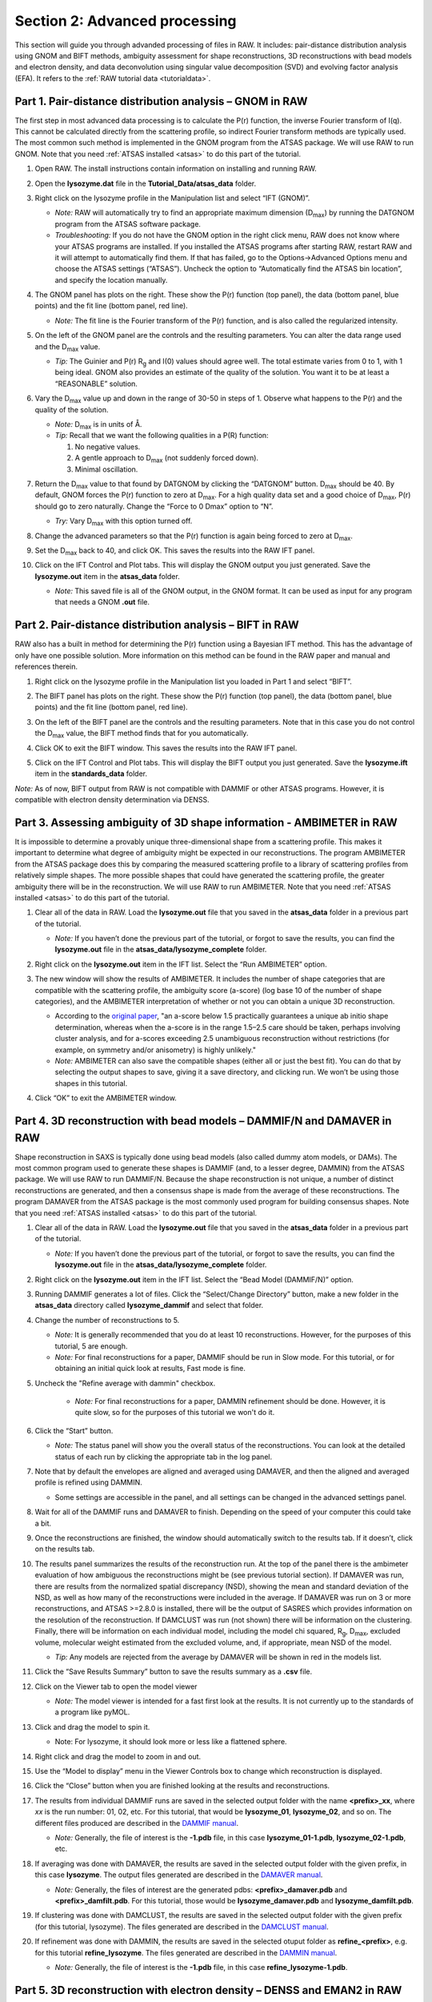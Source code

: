 Section 2: Advanced processing
------------------------------

.. _section2:

This section will guide you through advanded processing of files in RAW. It includes:
pair-distance distribution analysis using GNOM and BIFT methods, ambiguity assessment
for shape reconstructions, 3D reconstructions with bead models and electron density,
and data deconvolution using singular value decomposition (SVD) and evolving factor
analysis (EFA). It refers to the :ref:`RAW tutorial data <tutorialdata>`.

Part 1. Pair-distance distribution analysis – GNOM in RAW
^^^^^^^^^^^^^^^^^^^^^^^^^^^^^^^^^^^^^^^^^^^^^^^^^^^^^^^^^
The first step in most advanced data processing is to calculate the P(r) function, the inverse
Fourier transform of I(q). This cannot be calculated directly from the scattering profile, so
indirect Fourier transform methods are typically used. The most common such method is implemented
in the GNOM program from the ATSAS package. We will use RAW to run GNOM. Note that you need
:ref:`ATSAS installed <atsas>` to do this part of the tutorial.

#.  Open RAW. The install instructions contain information on installing and running RAW.

#.  Open the **lysozyme.dat** file in the **Tutorial_Data/atsas_data** folder.

#.  Right click on the lysozyme profile in the Manipulation list and select “IFT (GNOM)”.

    *   *Note:* RAW will automatically try to find an appropriate maximum dimension (|Dmax|)
        by running the DATGNOM program from the ATSAS software package.

    *   *Troubleshooting:* If you do not have the GNOM option in the right click menu, RAW does
        not know where your ATSAS programs are installed. If you installed the ATSAS programs
        after starting RAW, restart RAW and it will attempt to automatically find them. If that
        has failed, go to the Options->Advanced Options menu and choose the ATSAS settings (“ATSAS”).
        Uncheck the option to “Automatically find the ATSAS bin location”, and specify the location
        manually.

    |gnom_panel_png|

#.  The GNOM panel has plots on the right. These show the P(r) function (top panel), the data
    (bottom panel, blue points) and the fit line (bottom panel, red line).

    *   *Note:* The fit line is the Fourier transform of the P(r) function, and is also
        called the regularized intensity.

#.  On the left of the GNOM panel are the controls and the resulting parameters. You can alter
    the data range used and the |Dmax| value.

    *   *Tip:* The Guinier and P(r) |Rg| and I(0) values should agree well. The total estimate
        varies from 0 to 1, with 1 being ideal. GNOM also provides an estimate of the quality of
        the solution. You want it to be at least a “REASONABLE” solution.

#.  Vary the |Dmax| value up and down in the range of 30-50 in steps of 1. Observe what
    happens to the P(r) and the quality of the solution.

    *   *Note:* |Dmax| is in units of Å.

    *   *Tip:* Recall that we want the following qualities in a P(R) function:

        #.  No negative values.

        #.  A gentle approach to |Dmax| (not suddenly forced down).

        #.   Minimal oscillation.

#.  Return the |Dmax| value to that found by DATGNOM by clicking the “DATGNOM” button.
    |Dmax| should be 40. By default, GNOM forces the P(r) function to zero at |Dmax|.
    For a high quality data set and a good choice of |Dmax|, P(r) should go to zero
    naturally. Change the “Force to 0 Dmax” option to “N”.

    *   *Try:* Vary |Dmax| with this option turned off.

#.  Change the advanced parameters so that the P(r) function is again being forced to zero
    at |Dmax|.

#.  Set the |Dmax| back to 40, and click OK. This saves the results into the RAW IFT panel.

#.  Click on the IFT Control and Plot tabs. This will display the GNOM output you just generated.
    Save the **lysozyme.out** item in the **atsas_data** folder.

    *   *Note:* This saved file is all of the GNOM output, in the GNOM format. It can be used
        as input for any program that needs a GNOM **.out** file.


Part 2. Pair-distance distribution analysis – BIFT in RAW
^^^^^^^^^^^^^^^^^^^^^^^^^^^^^^^^^^^^^^^^^^^^^^^^^^^^^^^^^
RAW also has a built in method for determining the P(r) function using a Bayesian IFT method.
This has the advantage of only have one possible solution. More information on this method can
be found in the RAW paper and manual and references therein.

#.  Right click on the lysozyme profile in the Manipulation list you loaded in Part 1 and
    select “BIFT”.

    |100002010000031E00000257E806280132469D47_png|

#.  The BIFT panel has plots on the right. These show the P(r) function (top panel),
    the data (bottom panel, blue points) and the fit line (bottom panel, red line).

#.  On the left of the BIFT panel are the controls and the resulting parameters. Note that
    in this case you do not control the |Dmax| value, the BIFT method finds that for you
    automatically.

#.  Click OK to exit the BIFT window. This saves the results into the RAW IFT panel.

#.  Click on the IFT Control and Plot tabs. This will display the BIFT output you just generated.
    Save the **lysozyme.ift** item in the **standards_data** folder.

*Note:* As of now, BIFT output from RAW is not compatible with DAMMIF or other ATSAS programs.
However, it is compatible with electron density determination via DENSS.


Part 3. Assessing ambiguity of 3D shape information - AMBIMETER in RAW
^^^^^^^^^^^^^^^^^^^^^^^^^^^^^^^^^^^^^^^^^^^^^^^^^^^^^^^^^^^^^^^^^^^^^^
It is impossible to determine a provably unique three-dimensional shape from a scattering
profile. This makes it important to determine what degree of ambiguity might be expected
in our reconstructions. The program AMBIMETER from the ATSAS package does this by comparing
the measured scattering profile to a library of scattering profiles from relatively simple
shapes. The more possible shapes that could have generated the scattering profile, the greater
ambiguity there will be in the reconstruction. We will use RAW to run AMBIMETER. Note that you need
:ref:`ATSAS installed <atsas>` to do this part of the tutorial.

#.  Clear all of the data in RAW. Load the **lysozyme.out** file that you saved in the
    **atsas_data** folder in a previous part of the tutorial.

    *   *Note:* If you haven’t done the previous part of the tutorial, or forgot to save
        the results, you can find the **lysozyme.out** file in the **atsas_data/lysozyme_complete**
        folder.

    |ift_panel_png|

#.  Right click on the **lysozyme.out** item in the IFT list. Select the “Run AMBIMETER” option.

#.  The new window will show the results of AMBIMETER. It includes the number of shape categories
    that are compatible with the scattering profile, the ambiguity score (a-score) (log base 10 of the
    number of shape categories), and the AMBIMETER interpretation of whether or not you can
    obtain a unique 3D reconstruction.

    *   According to the `original paper <https://doi.org/10.1107/S1399004715002576>`_,
        "an a-score below 1.5 practically guarantees a unique ab initio shape determination,
        whereas when the a-score is in the range 1.5–2.5 care should be taken, perhaps involving
        cluster analysis, and for a-scores exceeding 2.5 unambiguous reconstruction without
        restrictions (for example, on symmetry and/or anisometry) is highly unlikely."

    *   *Note:* AMBIMETER can also save the compatible shapes (either all or just the best
        fit). You can do that by selecting the output shapes to save, giving it a save
        directory, and clicking run. We won’t be using those shapes in this tutorial.

    |10000201000001C00000020ABF9AC84A21364E29_png|

#.  Click “OK” to exit the AMBIMETER window.


Part 4. 3D reconstruction with bead models – DAMMIF/N and DAMAVER in RAW
^^^^^^^^^^^^^^^^^^^^^^^^^^^^^^^^^^^^^^^^^^^^^^^^^^^^^^^^^^^^^^^^^^^^^^^^^^
Shape reconstruction in SAXS is typically done using bead models (also called dummy atom models,
or DAMs). The most common program used to generate these shapes is DAMMIF (and, to a lesser
degree, DAMMIN) from the ATSAS package. We will use RAW to run DAMMIF/N. Because the shape
reconstruction is not unique, a number of distinct reconstructions are generated, and then a
consensus shape is made from the average of these reconstructions. The program DAMAVER from
the ATSAS package is the most commonly used program for building consensus shapes. Note that you need
:ref:`ATSAS installed <atsas>` to do this part of the tutorial.


#.  Clear all of the data in RAW. Load the **lysozyme.out** file that you saved in the
    **atsas_data** folder in a previous part of the tutorial.

    *   *Note:* If you haven’t done the previous part of the tutorial, or forgot to save
        the results, you can find the **lysozyme.out** file in the
        **atsas_data/lysozyme_complete** folder.

#.  Right click on the **lysozyme.out** item in the IFT list. Select the “Bead Model (DAMMIF/N)” option.

#.  Running DAMMIF generates a lot of files. Click the “Select/Change Directory” button,
    make a new folder in the **atsas_data** directory called **lysozyme_dammif** and select
    that folder.

#.  Change the number of reconstructions to 5.

    *   *Note:* It is generally recommended that you do at least 10 reconstructions. However,
        for the purposes of this tutorial, 5 are enough.

    *   *Note:* For final reconstructions for a paper, DAMMIF should be run in Slow mode.
        For this tutorial, or for obtaining an initial quick look at results, Fast mode is fine.

#. Uncheck the "Refine average with dammin" checkbox.

    *   *Note:* For final reconstructions for a paper, DAMMIN refinement should be done. However, it
        is quite slow, so for the purposes of this tutorial we won't do it.

    |dammif_run_tab_png|

#.  Click the “Start” button.

    *   *Note:* The status panel will show you the overall status of the reconstructions.
        You can look at the detailed status of each run by clicking the appropriate tab in
        the log panel.

#.  Note that by default the envelopes are aligned and averaged using DAMAVER, and then the
    aligned and averaged profile is refined using DAMMIN.

    *   Some settings are accessible in the panel, and all settings can be changed in the
        advanced settings panel.

#.  Wait for all of the DAMMIF runs and DAMAVER to finish. Depending on the speed of your
    computer this could take a bit.

#.  Once the reconstructions are finished, the window should automatically switch to the
    results tab. If it doesn’t, click on the results tab.

    |dammif_results_png|

#.  The results panel summarizes the results of the reconstruction run. At the top of the
    panel there is the ambimeter evaluation of how ambiguous the reconstructions might be
    (see previous tutorial section). If DAMAVER was run, there are results from the normalized
    spatial discrepancy (NSD), showing the mean and standard deviation of the NSD, as well as
    how many of the reconstructions were included in the average. If DAMAVER was run on 3 or
    more reconstructions, and ATSAS >=2.8.0 is installed, there will be the output of SASRES
    which provides information on the resolution of the reconstruction. If DAMCLUST was run
    (not shown) there will be information on the clustering. Finally, there will be information
    on each individual model, including the model chi squared, |Rg|, |Dmax|, excluded volume,
    molecular weight estimated from the excluded volume, and, if appropriate, mean NSD
    of the model.

    *   *Tip:* Any models are rejected from the average by DAMAVER will be shown in red in
        the models list.

#.  Click the “Save Results Summary” button to save the results summary as a **.csv** file.

#.  Click on the Viewer tab to open the model viewer

    *   *Note:* The model viewer is intended for a fast first look at the results. It is
        not currently up to the standards of a program like pyMOL.

    |dammif_viewer_png|

#.  Click and drag the model to spin it.

    *   Note: For lysozyme, it should look more or less like a flattened sphere.

#.   Right click and drag the model to zoom in and out.

#.  Use the “Model to display” menu in the Viewer Controls box to change which
    reconstruction is displayed.

#.  Click the “Close” button when you are finished looking at the results and reconstructions.

#.  The results from individual DAMMIF runs are saved in the selected output folder
    with the name **<prefix>_xx**, where *xx* is the run number: 01, 02, etc. For
    this tutorial, that would be **lysozyme_01**, **lysozyme_02**, and so on. The
    different files produced are described in the `DAMMIF manual <https://www.embl-hamburg.de/biosaxs/manuals/dammif.html#output>`_.

    *   *Note:* Generally, the file of interest is the **-1.pdb** file, in this case
        **lysozyme_01-1.pdb**, **lysozyme_02-1.pdb**, etc.

#.  If averaging was done with DAMAVER, the results are saved in the selected output
    folder with the given prefix, in this case **lysozyme**. The output
    files generated are described in the `DAMAVER manual <https://www.embl-hamburg.de/biosaxs/manuals/damaver.html>`_.

    *   *Note:* Generally, the files of interest are the generated pdbs:
        **<prefix>_damaver.pdb** and **<prefix>_damfilt.pdb**. For this tutorial, those
        would be **lysozyme_damaver.pdb** and **lysozyme_damfilt.pdb**.

#.  If clustering was done with DAMCLUST, the results are saved in the selected output
    folder with the given prefix (for this tutorial, lysozyme). The files generated
    are described in the `DAMCLUST manual <https://www.embl-hamburg.de/biosaxs/manuals/damclust.html#output>`_.

#.  If refinement was done with DAMMIN, the results are saved in the selected otuput
    folder as **refine_<prefix>**, e.g. for this tutorial **refine_lysozyme**. The files
    generated are described in the `DAMMIN manual <https://www.embl-hamburg.de/biosaxs/manuals/dammin.html#output>`_.

    *   *Note:* Generally, the file of interest is the **-1.pdb** file, in this case
        **refine_lysozyme-1.pdb**.


Part 5. 3D reconstruction with electron density – DENSS and EMAN2 in RAW
^^^^^^^^^^^^^^^^^^^^^^^^^^^^^^^^^^^^^^^^^^^^^^^^^^^^^^^^^^^^^^^^^^^^^^^^^^
A new, exciting method for doing 3D shape reconstructions in SAXS yields actual
electron density, rather than bead models. There are many potential advantages to this,
but one significant one is easy handling of systems like RNA-Protein complexes or
membrane proteins surrounded by lipids or detergents, which have more than one electron
density. Bead models typically only have two (molecule and solvent) or three bead densities,
and so typically fail to reconstruct these complex objects. `DENSS <http://denss.org>`_ has
been fully implemented in RAW and will be used to recontruct these electron densities.
In order to align and average these densities, EMAN2 will be used. Note that you need
:ref:`EMAN2 installed <eman2>` to do this part of the tutorial.


#.  Clear all of the data in RAW. Load the **lysozyme.out** file that you saved in the
    **atsas_data** folder in a previous part of the tutorial.

    *   *Note:* If you haven’t done the previous part of the tutorial, or forgot to save
        the results, you can find the **lysozyme.out** file in the
        **atsas_data/lysozyme_complete** folder.

#.  Right click on the **lysozyme.out** item in the IFT list. Select the “Electron Density (DENSS)” option.

#.  Running DAMMIF generates a lot of files. Click the “Select/Change Directory” button,
    make a new folder in the **atsas_data** directory called **lysozyme_denss** and select
    that folder.

#.  Change the number of reconstructions to 5 and the mode to Fast.

    *   *Note:* It is generally recommended that you do at least 20 reconstructions. However,
        for the purposes of this tutorial, 5 are enough.

    *   *Note:* For final reconstructions for a paper, DENSS should be run in Slow mode.
        For this tutorial, or for obtaining an initial quick look at results, Fast mode is fine.

#. Uncheck the "Filter enantiomers (EMAN2)" checkbox.

    *   *Note:* For final reconstructions for a paper, you should filter enantiomers.  However, it
        is quite slow, so for the purposes of this tutorial we won't do it.

    *   *Note:* SAXS data can't determine between enantiomers, so all this does is ensure that
        the reconstructions and averaging are done on the most similar enantiomers. There
        is not guarantee that this matches the enantiomer in solution.

    |denss_run_tab_png|

#.  Click the “Start” button.

    *   *Note:* The status panel will show you the overall status of the reconstructions.
        You can look at the detailed status of each run by clicking the appropriate tab in
        the log panel.

#.  Note that by default the envelopes are aligned and averaged using EMAN2.

    *   Some settings are accessible in the panel, and all settings can be changed in the
        advanced settings panel.

#.  Wait for all of the DENSS runs and EMAN2 averaging to finish. Depending
    on the speed of your computer this could take a bit.

#.  Once the reconstructions are finished, the window should automatically switch to the
    results tab. If it doesn’t, click on the results tab.

    |denss_results_png|

#.  The results panel summarizes the results of the reconstruction runs. At the top of the
    panel there is the ambimeter evaluation of how ambiguous the reconstructions might be
    (see previous tutorial section). If EMAN2 averaging was run there is an estimate of the
    reconstruction resolution based on the Fourier shell correlation.

#.  For each individual model there are plots of: the original data and the model data (scattering from density);
    the residual between the original data and the model data; and chi squared, |Rg| and support volume
    vs. refinement step.

    *   Verify that the residual between the actual data and the model data is small.

    *   Check that the chi squared, |Rg|, and support volume have all plateaued (converged)
        by the final steps.

#.  If the plots were averaged, the average tab will display the Fourier shell correlation
    vs. resolution.

    *   *Note:* The reconstruction resolution is taken as the resolution in angstrom where the
        correlation first crosses 0.5.

    |denss_fsc_png|

#.  Click the “Save Results Summary” button to save the results summary as a **.csv** file and
    save the summary plots as a multi-page pdf file.

#.  Click the “Close” button when you are finished looking at the results and reconstructions.

#.  The results from the individual DENSS runs are saved in the selected output folder as
    **<prefix>_xx.mrc** where *xx* corresponds to the run number: 01, 02, etc. For this
    tutorial that would be **lysozyme_01.mrc**, **lysozyme_02.mrc**, etc.

#.  If averaging was done, final average density is saved in the selected output
    folder as **<prefix>_aver.mrc**. For this turotial, that would be **lysozyme_aver.mrc**

    *   *Note:* **.mrc** files can be opened in Chimera and pyMOL. For tips about how to
        visualize the density and align it with known structures see the appropriate
        sections here: `http://www.tdgrant.com/denss/tips/ <http://www.tdgrant.com/denss/tips/>`_.
        When looking at this page, please note that RAW does the conversion from hdf5 to mrc
        for you, so there's no need to do this, i.e. you can skip the first paragraph of the
        evaluating the results section.



Part 6. Advanced SEC-SAXS processing – Singular value decomposition (SVD) and evolving factor analysis (EFA)
^^^^^^^^^^^^^^^^^^^^^^^^^^^^^^^^^^^^^^^^^^^^^^^^^^^^^^^^^^^^^^^^^^^^^^^^^^^^^^^^^^^^^^^^^^^^^^^^^^^^^^^^^^^^
Sometimes SEC fails to fully separate out different species, and you end up with overlapping
peaks in your SEC-SAXS curve. It is possible to apply more advanced mathematical techniques
to determine if there are multiple species of macromolecule in a SEC-SAXS peak, and to attempt
to extract out scattering profiles for each component in an overlapping peak. Singular value
decomposition (SVD) can be used to help determine how many distinct scatterers are in a
SEC-SAXS peak. Evolving factor analysis (EFA) is an extension of SVD that can extract individual
components from overlapping SEC-SAXS peaks.

#.  Clear all of the data in RAW. Load the **phehc_sec.sec** file in the **sec_data** folder.

    *   *Note:* The data were provided by the Ando group at Princeton University
        and is some of the data used in the paper: *Domain Movements upon Activation of
        Phenylalanine Hydroxylase Characterized by Crystallography and Chromatography-Coupled
        Small-Angle X-ray Scattering*\ . Steve P. Meisburger, Alexander B. Taylor, Crystal
        A. Khan, Shengnan Zhang, Paul F. Fitzpatrick, and Nozomi Ando. Journal of the
        American Chemical Society 2016 138 (20), 6506-6516. DOI: 10.1021/jacs.6b01563

    |efa_series_plot_png|

#.  Right click on the **phehc_sec.sec** item in the SEC list. Select the “SVD” option.

#.  The SVD window will be displayed. On the left are controls, on the right are plots of
    the value of the singular values and the first autocorrelation of the left and right
    singular vectors.

    *   *Note:* Large singular values indicate significant components. What matters is the relative
        magnitude, that is, whether the value is large relative to the mostly flat/unchanging
        value of high index singular values.

    *   *Note:* A large autocorrelation indicates that the singular vector is varying smoothly,
        while a low autocorrelation indicates the vector is very noisy. Vectors corresponding to
        significant components will tend to have autocorrelations near 1 (roughly, >0.6-0.7) and
        vectors corresponding to insignificant components will tend to have autocorrelations near 0.

    |1000020100000320000002A2D123A77E23D67C60_png|

#.  Adjust the starting frame number to 100, the ending frame number to near 300, and switch
    to using Subtracted data.

    *   *Note:* The blue points are in the plot on the left are the region being used for SVD, while the red points shows the rest of the SEC-SAXS curve.

    |100002010000031F000002A41245FE3782B26A6C_png|

#.  We have now isolated the peak. Looking at the top plot, we see there are two singular
    values significantly above the baseline level, and from the autocorrelation we see two
    values with both left and right singular vectors autocorrelations near 1. This indicates
    that there are two scattering components in the peak, even though there are no obvious
    shoulders in the region we selected

    *   *Try:*  Adjust the starting and ending values and seeing how that changes the SVD
        results. Is there a region of the peak you can isolate that has just one significant
        component?

    *   *Note:* Normally, changing between Unsubtracted and Subtracted SEC-SAXS profiles
        should remove one significant singular value component, corresponding to the buffer
        scattering. In this data, you will see almost no difference, as the profiles used to
        produce the SEC-SAXS curve were already background subtracted.

    *   *Note:* You can save the SVD plots by clicking the Save button, as with the plots
        in the main RAW window. You can save the SVD results, either just the plotted values
        or all of the values, using the two Save buttons in the SVD panel.

    |10000201000001E00000025F31616EF70FB0318B_png|

#.  Close the SVD window by clicking the OK button.

#.  We will now use EFA to attempt to extract out the two scattering components in the
    main peak in this data. Right click on the **phehc_sec.sec** item in the SEC list.
    Select the “EFA” option.

    |10000201000003B3000002ECA374DC717C28A0DA_png|

#.  For successful EFA, you want to use Subtracted data, and you typically want to have
    a long buffer region before and after the sample. For this data set, using the entire
    frame range (from 0 to 385) is appropriate. With other data sets, you may need to
    change the frame range to, for example, remove other, well separated, peaks from the
    analysis.

#.  RAW attempt to automatically determine how many significant singular values (SVs) there
    are in the selected range. At the bottom of the control panel, you should see that
    RAW thinks there are three significant SVs in our data. For this data set, that is accurate.

    *   *Note:* You should convince yourself of this by looking at the SVD results in
        the plots on this page, using the same approach as in Steps 3-5 above.

    *   *Note:* There is a hint of a fourth component, likely related to imperfect background
        subtraction (possibly indicating a little capillary fouling). You can rerun this exercise
        using four components and see if that changes the results.

#.  Click the “Next” button in the lower right-hand corner of the window to advance to
    the second stage of the EFA analysis.

    *   *Note:* It may take some time to compute the necessary values for this next step,
        so be patient.

    |10000201000003B6000002EBE2BBC8749420E175_png|

#.  This step shows you the “Forward EFA” and “Backward EFA” plots. These plots represent
    the value of the singular values as a function of frame.

    *   *Note:* There is one more singular value displayed on each plot than available in
        the controls. This is so that in the following Steps you can determine where each
        component deviates from the baseline.

#.  In the User Input panel, tweak the “Forward” value start frames so that the frame
    number, as indicated by the open circle on the plot, aligns with where the singular
    value first starts to increase quickly. This should be around 148, 165, and 324.

    *   *Note:* For the Forward EFA plot, SVD is run on just the first two frames, then
        the first three, and so on, until all frames in the range are included. As more
        frames are added, the singular values change, as shown on the plot. When a singular
        values starts increasingly sharply, it indicates that there is a new scattering
        component in the scattering profile measured at that point. So, for the first ~150
        frames, there are no new scattering components (i.e. just buffer scattering). At
        frame ~151, we see the first singular value (the singular value with index 0, l
        abeled SV 0 on the plot) start to strongly increase, showing that we have gained
        a scattering component. We see SV 1 start to increase at ~167, indicating another
        scattering component starting to be present in the scattering profile.

#.  In the User Input panel, tweak the “Backward” value start frames so that the frame
    number, as indicated by the open circle on the plot, aligns with where the singular
    value first starts to increase quickly, reading the plot left to right (i.e. where
    it drops back to near the baseline). This should be around 380, 324, and 190.

    *   *Note:* For the Backward EFA plot, SVD is run on just the last two frames, then the
        last three, and so on, until all frames in the range are included. As more frames are
        added, the singular values change, as shown on the plot. When a singular values starts
        increasingly sharply (as seen from right to left), it indicates that there is a new
        scattering component in the scattering profile measured at that point.

    *   *Note:*
        The algorithm for determining the start and end points is not particularly advanced. For some datasets you may need to do significantly more adjustment of these values

    |10000201000000C0000000F27D3BE3AA11912468_png|

#.  Click the “Next” button in the bottom right corner to move to the last stage of the
    EFA analysis.

    |10000201000003B3000002EB8E792276E0CD8D88_png|

#.  This window shows controls on the left and results on the right. In the controls area,
    at the top is a plot showing the SEC-SAXS curve, along with the ranges occupied by
    each scattering component, as determined from the input on the Forward and Backward
    EFA curves in stage 2 of the analysis. The colors of the ranges correspond to the
    colors labeled in the Scattering Profiles plot on the top right and the Concentration
    plot in the lower right. This panel takes the SVD vectors and rotates them back into
    scattering vectors corresponding to real components.

    *   *Note:* This rotation is not guaranteed to be successful, or to give you valid
        scattering vectors. Any data obtained via this method should be supported in other
        ways, either using other methods of deconvolving the peak, other biophysical or
        biochemical data, or both!

#.  Fine tune the ranges using the controls in the “Component Range Controls” box. Adjust the
    start of Range 2 down until it overlaps with Range 1.

    *   *Question:* What is the effect on the chi-squared plot?

#.  Adjust the starts and ends of Range 0 and the start of Range 1 by a few points
    until the spikes in the chi-squared plot go away. After these adjustments, Range 0
    should be about 147 to 197, Range 1 from 161 to 324, and Range 2 from 323 to 380.

    |10000201000001200000006C3B50236567420D74_png|

#.  To see these changes on the Forward and Backward EFA plots, click the “Back” button
    at the bottom right of the page. Verify that all of your start and end values are
    close to where the components become significant, as discussed in Steps 12 and 13.

#.  Click the “Next” button to return to the final stage of the EFA analysis.

#.  In the Controls box, you can set the method, the number of iterations, and the
    convergence threshold. As you can see in the Status window, the rotation was
    successful for this data. If it was not, you could try changing methods or adjusting
    the number of iterations or threshold.

#.  Examine the chi-squared plot. It should be uniformly close to 1 for good EFA. For
    this data, it is.

#.  Examine the concentration plot. You’ll see three peaks, corresponding to the
    concentrations for the three components. In the Range Controls, uncheck the Range
    0 C>=0 box. That removes the constraint that the concentration must be positive.
    If this results in a significant change in the peak, your EFA analysis is likely
    poor, and you should not trust your results.

    *   *Note:* The height of the concentration peaks is arbitrary, all peaks are
        normalized to have an area of 1.

#.  Uncheck all of the C>=0 controls.

    *   *Question:* Do you observe any significant changes in the scattering profiles,
        chi-squared, or concentration when you do this? How about if you uncheck one and
        leave the others checked?

#.  Recheck all of the C>=0 controls. You have now verified, as much as you can, that
    the EFA analysis is giving you reasonable results.

    *   *Reminder:* Here are the verification steps we have carried out, and you should carry
        out every time you do EFA:

            #.  Confirm that your selected ranges correspond to the start points of the
                Forward and Backward EFA values (Steps 12-13).

            #.  Confirm that your chi-squared plot is close to 1, without any major
                spikes (Step 21).

            #.  Confirm that your concentrations are not significantly altered by
                constraining the concentration to be positive (Steps 22-23).

#.  Click the “Save EFA Data (not profiles)” to save the EFA data, including the SVD,
    the Forward and Backward EFA data, the chi-squared, and the concentration, along
    with information about the selected ranges and the rotation method used.

#.  Click the “Done” button to send the scattering profiles to the Main Plot.

#.  In the main RAW window, go to the Manipulation control tab and the Main plot. If
    it is not already, put the Main plot on a semi-Log or Log-Log scale.

    |1000020100000401000002FFB79B21A115149137_png|

#.  The three scattering profiles from EFA are in the manipulation list. The labels _0,
    _1, and _2 correspond to the 0, 1, and 2 components/ranges.

    *   *Note:* Regardless of whether you use subtracted or unsubtracted data, these
        scattering profiles will be buffer subtracted, as the buffer represents a
        scattering component itself, and so (in theory) even if it is present will be
        separated out by successful EFA.






.. |10000201000001C00000020ABF9AC84A21364E29_png| image:: images/10000201000001C00000020ABF9AC84A21364E29.png


.. |ift_panel_png| image:: images/ift_panel.png


.. |dammif_run_tab_png| image:: images/dammif_run_tab.png


.. |dammif_results_png| image:: images/dammif_results.png


.. |denss_run_tab_png| image:: images/denss_run_tab.png


.. |denss_results_png| image:: images/denss_results_tab.png


.. |denss_fsc_png| image:: images/denss_fsc.png


.. |10000201000001200000006C3B50236567420D74_png| image:: images/10000201000001200000006C3B50236567420D74.png
    :width: 2.8693in
    :height: 1.0756in


.. |10000201000000C0000000F27D3BE3AA11912468_png| image:: images/10000201000000C0000000F27D3BE3AA11912468.png
    :width: 1.8839in
    :height: 2.3752in


.. |10000201000003B3000002EB8E792276E0CD8D88_png| image:: images/10000201000003B3000002EB8E792276E0CD8D88.png
    :width: 6in
    :height: 4.7327in


.. |10000201000003B6000002EBE2BBC8749420E175_png| image:: images/10000201000003B6000002EBE2BBC8749420E175.png


.. |gnom_panel_png| image:: images/gnom_panel.png


.. |1000020100000320000002A2D123A77E23D67C60_png| image:: images/1000020100000320000002A2D123A77E23D67C60.png


.. |1000020100000401000002FFB79B21A115149137_png| image:: images/1000020100000401000002FFB79B21A115149137.png


.. |efa_series_plot_png| image:: images/efa_series_plot.png


.. |dammif_viewer_png| image:: images/dammif_viewer.png



.. |100002010000031F000002A41245FE3782B26A6C_png| image:: images/100002010000031F000002A41245FE3782B26A6C.png


.. |10000201000001E00000025F31616EF70FB0318B_png| image:: images/10000201000001E00000025F31616EF70FB0318B.png


.. |100002010000031E00000257E806280132469D47_png| image:: images/100002010000031E00000257E806280132469D47.png
    :width: 6.0004in
    :height: 4.5004in


.. |10000201000003B3000002ECA374DC717C28A0DA_png| image:: images/10000201000003B3000002ECA374DC717C28A0DA.png


.. |Rg| replace:: R\ :sub:`g`

.. |Dmax| replace:: D\ :sub:`max`
